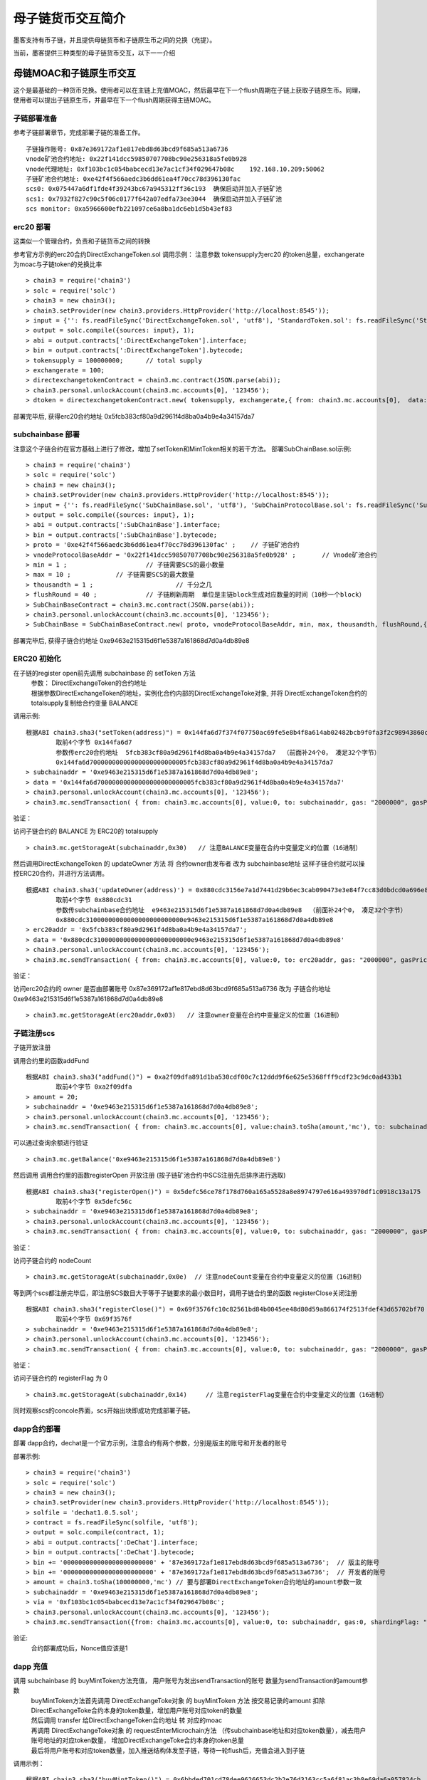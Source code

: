 母子链货币交互简介
^^^^^^^^^^^^^^^^^^

墨客支持有币子链，并且提供母链货币和子链原生币之间的兑换（充提）。

当前，墨客提供三种类型的母子链货币交互，以下一一介绍

母链MOAC和子链原生币交互
------------------------
这个是最基础的一种货币兑换。使用者可以在主链上充值MOAC，然后最早在下一个flush周期在子链上获取子链原生币。同理，使用者可以提出子链原生币，并最早在下一个flush周期获得主链MOAC。

子链部署准备
================

参考子链部署章节，完成部署子链的准备工作。
::
	子链操作账号: 0x87e369172af1e817ebd8d63bcd9f685a513a6736
	vnode矿池合约地址: 0x22f141dcc59850707708bc90e256318a5fe0b928
	vnode代理地址: 0xf103bc1c054babcecd13e7ac1cf34f029647b08c    192.168.10.209:50062
	子链矿池合约地址: 0xe42f4f566aedc3b6dd61ea4f70cc78d396130fac
	scs0: 0x075447a6df1fde4f39243bc67a945312ff36c193  确保启动并加入子链矿池
	scs1: 0x7932f827c90c5f06c0177f642a07edfa73ee3044  确保启动并加入子链矿池
	scs monitor: 0xa5966600efb221097ce6a8ba1dc6eb1d5b43ef83
	

erc20 部署
================	

这类似一个管理合约，负责和子链货币之间的转换

参考官方示例的erc20合约DirectExchangeToken.sol
调用示例： 注意参数 tokensupply为erc20 的token总量，exchangerate为moac与子链token的兑换比率
::
	> chain3 = require('chain3')
	> solc = require('solc')
	> chain3 = new chain3();
	> chain3.setProvider(new chain3.providers.HttpProvider('http://localhost:8545'));
	> input = {'': fs.readFileSync('DirectExchangeToken.sol', 'utf8'), 'StandardToken.sol': fs.readFileSync('StandardToken.sol', 'utf8'), 'ERC20.sol': fs.readFileSync('ERC20.sol', 'utf8'), 'SafeMath.sol': fs.readFileSync('SafeMath.sol', 'utf8')};
	> output = solc.compile({sources: input}, 1);                 
	> abi = output.contracts[':DirectExchangeToken'].interface;
	> bin = output.contracts[':DirectExchangeToken'].bytecode;
	> tokensupply = 100000000;      // total supply
	> exchangerate = 100;
	> directexchangetokenContract = chain3.mc.contract(JSON.parse(abi));  
	> chain3.personal.unlockAccount(chain3.mc.accounts[0], '123456');
	> dtoken = directexchangetokenContract.new( tokensupply, exchangerate,{ from: chain3.mc.accounts[0],  data: '0x' + bin,  gas:'9000000'} , function (e, contract){console.log('Contract address: ' + contract.address + ' transactionHash: ' + contract.transactionHash); });

部署完毕后, 获得erc20合约地址  0x5fcb383cf80a9d2961f4d8ba0a4b9e4a34157da7

subchainbase 部署
================	

注意这个子链合约在官方基础上进行了修改，增加了setToken和MintToken相关的若干方法。
部署SubChainBase.sol示例:
::
	> chain3 = require('chain3')
	> solc = require('solc')
	> chain3 = new chain3();
	> chain3.setProvider(new chain3.providers.HttpProvider('http://localhost:8545'));
	> input = {'': fs.readFileSync('SubChainBase.sol', 'utf8'), 'SubChainProtocolBase.sol': fs.readFileSync('SubChainProtocolBase.sol', 'utf8')};
	> output = solc.compile({sources: input}, 1);			
	> abi = output.contracts[':SubChainBase'].interface;
	> bin = output.contracts[':SubChainBase'].bytecode;
	> proto = '0xe42f4f566aedc3b6dd61ea4f70cc78d396130fac' ;    // 子链矿池合约 
	> vnodeProtocolBaseAddr = '0x22f141dcc59850707708bc90e256318a5fe0b928' ;       // Vnode矿池合约 
	> min = 1 ;			// 子链需要SCS的最小数量
	> max = 10 ;		// 子链需要SCS的最大数量
	> thousandth = 1 ;			// 千分之几
	> flushRound = 40 ;     	// 子链刷新周期  单位是主链block生成对应数量的时间（10秒一个block）
	> SubChainBaseContract = chain3.mc.contract(JSON.parse(abi));  
	> chain3.personal.unlockAccount(chain3.mc.accounts[0], '123456');
	> SubChainBase = SubChainBaseContract.new( proto, vnodeProtocolBaseAddr, min, max, thousandth, flushRound,{ from: chain3.mc.accounts[0],  data: '0x' + bin,  gas:'9000000'} , function (e, contract){console.log('Contract address: ' + contract.address + ' transactionHash: ' + contract.transactionHash); });
	
部署完毕后, 获得子链合约地址  0xe9463e215315d6f1e5387a161868d7d0a4db89e8

ERC20 初始化
================
在子链的register open前先调用 subchainbase 的 setToken 方法 
 | 参数： DirectExchangeToken的合约地址
 | 根据参数DirectExchangeToken的地址，实例化合约内部的DirectExchangeToke对象, 并将 DirectExchangeToken合约的totalsupply复制给合约变量 BALANCE 

调用示例: 
::
	根据ABI chain3.sha3("setToken(address)") = 0x144fa6d7f374f07750ac69fe5e8b4f8a614ab02482bcb9f0fa3f2c98943860c6
		取前4个字节 0x144fa6d7  
		参数传erc20合约地址  5fcb383cf80a9d2961f4d8ba0a4b9e4a34157da7  （前面补24个0， 凑足32个字节）  
		0x144fa6d70000000000000000000000005fcb383cf80a9d2961f4d8ba0a4b9e4a34157da7
	> subchainaddr = '0xe9463e215315d6f1e5387a161868d7d0a4db89e8';
	> data = '0x144fa6d70000000000000000000000005fcb383cf80a9d2961f4d8ba0a4b9e4a34157da7'
	> chain3.personal.unlockAccount(chain3.mc.accounts[0], '123456');
	> chain3.mc.sendTransaction( { from: chain3.mc.accounts[0], value:0, to: subchainaddr, gas: "2000000", gasPrice: chain3.mc.gasPrice, data: data});
			
验证：  

访问子链合约的 BALANCE 为 ERC20的 totalsupply 
::	
	> chain3.mc.getStorageAt(subchainaddr,0x30)   // 注意BALANCE变量在合约中变量定义的位置（16进制）

	
然后调用DirectExchangeToken 的 updateOwner 方法 将 合约owner由发布者 改为 subchainbase地址
这样子链合约就可以操控ERC20合约，并进行方法调用。
::
	根据ABI chain3.sha3('updateOwner(address)') = 0x880cdc3156e7a1d7441d29b6ec3cab090473e3e84f7cc83d0bdcd0a696e8064b
		取前4个字节 0x880cdc31
		参数传subchainbase合约地址  e9463e215315d6f1e5387a161868d7d0a4db89e8  （前面补24个0， 凑足32个字节）  
		0x880cdc31000000000000000000000000e9463e215315d6f1e5387a161868d7d0a4db89e8
	> erc20addr = '0x5fcb383cf80a9d2961f4d8ba0a4b9e4a34157da7';
	> data = '0x880cdc31000000000000000000000000e9463e215315d6f1e5387a161868d7d0a4db89e8'
	> chain3.personal.unlockAccount(chain3.mc.accounts[0], '123456');
	> chain3.mc.sendTransaction( { from: chain3.mc.accounts[0], value:0, to: erc20addr, gas: "2000000", gasPrice: chain3.mc.gasPrice, data: data});

验证：  

访问erc20合约的 owner 是否由部署账号 0x87e369172af1e817ebd8d63bcd9f685a513a6736 改为 子链合约地址  0xe9463e215315d6f1e5387a161868d7d0a4db89e8
::	
	> chain3.mc.getStorageAt(erc20addr,0x03)   // 注意owner变量在合约中变量定义的位置（16进制）
			
			
子链注册scs
================	


子链开放注册

调用合约里的函数addFund
::	
	根据ABI chain3.sha3("addFund()") = 0xa2f09dfa891d1ba530cdf00c7c12ddd9f6e625e5368fff9cdf23c9dc0ad433b1
		取前4个字节 0xa2f09dfa 
	> amount = 20;
	> subchainaddr = '0xe9463e215315d6f1e5387a161868d7d0a4db89e8';
	> chain3.personal.unlockAccount(chain3.mc.accounts[0], '123456');
	> chain3.mc.sendTransaction( { from: chain3.mc.accounts[0], value:chain3.toSha(amount,'mc'), to: subchainaddr, gas: "2000000", gasPrice: chain3.mc.gasPrice, data: '0xa2f09dfa'});

可以通过查询余额进行验证  
::		
	> chain3.mc.getBalance('0xe9463e215315d6f1e5387a161868d7d0a4db89e8')
		
然后调用  调用合约里的函数registerOpen 开放注册 (按子链矿池合约中SCS注册先后排序进行选取)
::
	根据ABI chain3.sha3("registerOpen()") = 0x5defc56ce78f178d760a165a5528a8e8974797e616a493970df1c0918c13a175
		取前4个字节 0x5defc56c 
	> subchainaddr = '0xe9463e215315d6f1e5387a161868d7d0a4db89e8';
	> chain3.personal.unlockAccount(chain3.mc.accounts[0], '123456');
	> chain3.mc.sendTransaction( { from: chain3.mc.accounts[0], value:0, to: subchainaddr, gas: "2000000", gasPrice: chain3.mc.gasPrice, data: '0x5defc56c'});				

	
验证：  

访问子链合约的 nodeCount
::
	> chain3.mc.getStorageAt(subchainaddr,0x0e)  // 注意nodeCount变量在合约中变量定义的位置（16进制）



等到两个scs都注册完毕后，即注册SCS数目大于等于子链要求的最小数目时，调用子链合约里的函数 registerClose关闭注册
::
	根据ABI chain3.sha3("registerClose()") = 0x69f3576fc10c82561bd84b0045ee48d80d59a866174f2513fdef43d65702bf70
		取前4个字节 0x69f3576f 
	> subchainaddr = '0xe9463e215315d6f1e5387a161868d7d0a4db89e8';
	> chain3.personal.unlockAccount(chain3.mc.accounts[0], '123456');
	> chain3.mc.sendTransaction( { from: chain3.mc.accounts[0], value:0, to: subchainaddr, gas: "2000000", gasPrice: chain3.mc.gasPrice, data: '0x69f3576f'});
			
验证：  

访问子链合约的 registerFlag 为 0
::
	> chain3.mc.getStorageAt(subchainaddr,0x14)	// 注意registerFlag变量在合约中变量定义的位置（16进制）
	
同时观察scs的concole界面，scs开始出块即成功完成部署子链。
	
dapp合约部署
================		
部署 dapp合约，dechat是一个官方示例，注意合约有两个参数，分别是版主的账号和开发者的账号

部署示例:
::
	> chain3 = require('chain3')
	> solc = require('solc')
	> chain3 = new chain3();
	> chain3.setProvider(new chain3.providers.HttpProvider('http://localhost:8545'));
	> solfile = 'dechat1.0.5.sol';
	> contract = fs.readFileSync(solfile, 'utf8');
	> output = solc.compile(contract, 1);                    
	> abi = output.contracts[':DeChat'].interface;
	> bin = output.contracts[':DeChat'].bytecode;	
	> bin += '000000000000000000000000' + '87e369172af1e817ebd8d63bcd9f685a513a6736';  // 版主的账号
	> bin += '000000000000000000000000' + '87e369172af1e817ebd8d63bcd9f685a513a6736';  // 开发者的账号
	> amount = chain3.toSha(100000000,'mc') // 要与部署DirectExchangeToken合约地址的amount参数一致
	> subchainaddr = '0xe9463e215315d6f1e5387a161868d7d0a4db89e8';
	> via = '0xf103bc1c054babcecd13e7ac1cf34f029647b08c'; 
	> chain3.personal.unlockAccount(chain3.mc.accounts[0], '123456');
	> chain3.mc.sendTransaction({from: chain3.mc.accounts[0], value:0, to: subchainaddr, gas:0, shardingFlag: "0x1", data: '0x' + bin, nonce: 0, via: via, });
			
验证: 
 | 合约部署成功后，Nonce值应该是1   		
		
dapp 充值
================		
	
调用 subchainbase 的 buyMintToken方法充值， 用户账号为发出sendTransaction的账号 数量为sendTransaction的amount参数
 | buyMintToken方法首先调用 DirectExchangeToke对象 的 buyMintToken 方法  按交易记录的amount 扣除DirectExchangeToke合约本身的token数量，增加用户账号对应token的数量
 
 | 然后调用 transfer 给DirectExchangeToken合约地址 转 对应的moac 
 
 | 再调用 DirectExchangeToke对象 的 requestEnterMicrochain方法 （传subchainbase地址和对应token数量），减去用户账号地址的对应token数量， 增加DirectExchangeToke合约本身的token总量
 
 | 最后将用户账号和对应token数量，加入推送结构体发至子链，等待一轮flush后，充值会进入到子链

调用示例：
::
	根据ABI chain3.sha3("buyMintToken()") = 0x6bbded701cd78dee9626653dc2b2e76d3163cc5a6f81ac3b8e69da6a057824cb
		取前4个字节 0x6bbded70
	> amount = 100;
	> nonce = 1	  // 调用ScsRPCMethod.GetNonce获得
	> subchainaddr = '0xe9463e215315d6f1e5387a161868d7d0a4db89e8';
	> chain3.personal.unlockAccount(chain3.mc.accounts[0], '123456');
	> chain3.mc.sendTransaction( { nonce: nonce, from: chain3.mc.accounts[0], value: chain3.toSha(amount,'mc'), to: subchainaddr, gas:0, shardingFlag:'0x1',  data: '0x6bbded70', via: via});
			
验证：  
 | 检查账号的moac是否减少:    > chain3.mc.getBalance(chain3.mc.accounts[0])
 | 检查子链的token是否增加:  调用monitor的方法 ScsRPCMethod.GetBalance 获得子链token


dapp 提币
================					

调用 dapp合约 的 redeemFromMicroChain方法， 用户账号为发出sendTransaction的账号 数量为sendTransaction的amount参数
 | redeemFromMicroChain方法将用户账号和对应token数量加入推送结构体redeem，等待一轮flush后，自动会调用子链合约的redeemFromMicroChain方法
 
 | 然后子链合约自动调用DirectExchangeToke对象的 redeemFromMicroChain 方法，扣除DirectExchangeToke合约本身的token数量，增加用户账号对应token的数量 
 
 | 最后自动调用subchainbase的sellMintToken 方法，自动调用DirectExchangeToke对象的 sellMintToken  兑换moac

调用示例：
::
	根据ABI chain3.sha3("redeemFromMicroChain()") = 0x89739c5bf1ef36273bf0e7aeb59ffe71213a58e1f01965e75662cb21b03abb13
	取前4个字节 0x89739c5b
	> nonce = 1	  // 调用ScsRPCMethod.GetNonce获得
	> subchainaddr = '0x1195cd9769692a69220312e95192e0dcb6a4ec09';
	> via = '0xf103bc1c054babcecd13e7ac1cf34f029647b08c';
	> chain3.personal.unlockAccount(chain3.mc.accounts[0], '123456');
	> chain3.mc.sendTransaction( { nonce: nonce, from: chain3.mc.accounts[0], value:0, to: subchainaddr, gas:0, shardingFlag:'0x1', data: '0x89739c5b', via: via,});
	
	
验证：  
 | 检查账号的moac是否增加:    > chain3.mc.getBalance(chain3.mc.accounts[0])
 | 检查子链的token是否减少:  调用monitor的方法 ScsRPCMethod.GetBalance 获得子链token

 
 
母链ERC20和子链原生币交互
-------------------------
这是非常通用的一种货币兑换。使用者可以使用预先已经部署好的ERC20，或者当场部署一个主链ERC20，和子链的原生币进行兑换。


子链部署准备
================

参考子链部署章节，完成部署子链的准备工作。
::
	子链操作账号: 0x87e369172af1e817ebd8d63bcd9f685a513a6736
	vnode矿池合约地址: 0x22f141dcc59850707708bc90e256318a5fe0b928
	vnode代理地址: 0xf103bc1c054babcecd13e7ac1cf34f029647b08c    192.168.10.209:50062
	子链矿池合约地址: 0xe42f4f566aedc3b6dd61ea4f70cc78d396130fac
	scs0: 	0xd81043d85c9c959d2925958c54c1a49c7bfd1fc8  确保启动并加入子链矿池
	scs1: 	0xe767059d768fcef12e527fab63fda68cc13e24b3  确保启动并加入子链矿池
	scs monitor: 	0x0964e5d73d6a40f2fc707aa3e1361028a34923f0
	
	
erc20 部署
================	

默认一个标准的erc20合约，通过allowance，transferFrom，balanceOf，transfer等标准的方法支持货币的转移。

参考官方示例的erc20合约erc20.sol，默认decimals为6，totalSupply为100000000乘以10的6次方。
调用示例：
::
	> chain3 = require('chain3')
	> solc = require('solc')
	> chain3 = new chain3();
	> chain3.setProvider(new chain3.providers.HttpProvider('http://localhost:8545'));
	> solfile = 'erc20.sol';
	> contract = fs.readFileSync(solfile, 'utf8');
	> output = solc.compile(contract, 1);            
	> abi = output.contracts[':TestCoin'].interface;
	> bin = output.contracts[':TestCoin'].bytecode;
	> erc20Contract = chain3.mc.contract(JSON.parse(abi));  
	> chain3.personal.unlockAccount(chain3.mc.accounts[0], '123456');
	> dtoken = erc20Contract.new( { from: chain3.mc.accounts[0],  data: '0x' + bin,  gas:'9000000'} , function (e, contract){console.log('Contract address: ' + contract.address + ' transactionHash: ' + contract.transactionHash); });

部署完毕后, 获得erc20合约地址  0x5042086887a86151945d2c2bb60628addf49d48c

验证： 调用合约balanceOf方法查询部署者的余额，应该是10的14次方

	> contractInstance = erc20Contract.at('0x5042086887a86151945d2c2bb60628addf49d48c')
	> contractInstance.balanceOf.call('0x87e369172af1e817ebd8d63bcd9f685a513a6736')
	

subchainbase 部署
================	

注意这个子链合约在官方基础上进行了修改，增加了erc20合约地址和兑换比例的参数
部署SubChainBase.sol示例:
::
	> chain3 = require('chain3')
	> solc = require('solc')
	> chain3 = new chain3();
	> chain3.setProvider(new chain3.providers.HttpProvider('http://localhost:8545'));
	> input = {'': fs.readFileSync('SubChainBase.sol', 'utf8'), 'SubChainProtocolBase.sol':fs.readFileSync('SubChainProtocolBase.sol', 'utf8')};
	> output = solc.compile({sources: input}, 1);			
	> abi = output.contracts[':SubChainBase'].interface;
	> bin = output.contracts[':SubChainBase'].bytecode;
	> proto = '0xe42f4f566aedc3b6dd61ea4f70cc78d396130fac' ;    // 子链矿池合约 
	> vnodeProtocolBaseAddr = '0x22f141dcc59850707708bc90e256318a5fe0b928' ;       // Vnode矿池合约 
	> ercAddr = '0x5042086887a86151945d2c2bb60628addf49d48c';     // erc20合约地址
	> ercRate = 100;    // 兑换比率
	> min = 1 ;			// 子链需要SCS的最小数量
	> max = 10 ;		// 子链需要SCS的最大数量
	> thousandth = 1 ;			// 千分之几
	> flushRound = 40 ;     	// 子链刷新周期  单位是主链block生成对应数量的时间（10秒一个block）
	> SubChainBaseContract = chain3.mc.contract(JSON.parse(abi));  
	> chain3.personal.unlockAccount(chain3.mc.accounts[0], '123456');
	> SubChainBase = SubChainBaseContract.new( proto, vnodeProtocolBaseAddr, ercAddr, ercRate, min, max, thousandth, flushRound,{ from: chain3.mc.accounts[0],  data: '0x' + bin,  gas:'9000000'} , function (e, contract){console.log('Contract address: ' + contract.address + ' transactionHash: ' + contract.transactionHash); });
	
部署完毕后, 获得子链合约地址  0xb877bf4e4cc94fd9168313e00047b77217760930



验证：  

访问子链合约的 BALANCE 为 ERC20的 totalsupply 
::	
	> subchainaddr = '0xb877bf4e4cc94fd9168313e00047b77217760930';
	> chain3.mc.getStorageAt(subchainaddr,0x30)   // 注意BALANCE变量在合约中变量定义的位置（16进制） 1ed09bead87c0378d8e6400000000
	应该是10的34次方  (14 + 2 + 18)

			
子链注册scs
================	


子链开放注册

调用合约里的函数addFund
::	
	根据ABI chain3.sha3("addFund()") = 0xa2f09dfa891d1ba530cdf00c7c12ddd9f6e625e5368fff9cdf23c9dc0ad433b1
		取前4个字节 0xa2f09dfa 
	> amount = 20;
	> subchainaddr = '0xb877bf4e4cc94fd9168313e00047b77217760930';
	> chain3.personal.unlockAccount(chain3.mc.accounts[0], '123456');
	> chain3.mc.sendTransaction( { from: chain3.mc.accounts[0], value:chain3.toSha(amount,'mc'), to: subchainaddr, gas: "2000000", gasPrice: chain3.mc.gasPrice, data: '0xa2f09dfa'});

可以通过查询余额进行验证  
::		
	> chain3.mc.getBalance('0xb877bf4e4cc94fd9168313e00047b77217760930')
		
然后调用  调用合约里的函数registerOpen 开放注册 (按子链矿池合约中SCS注册先后排序进行选取)
::
	根据ABI chain3.sha3("registerOpen()") = 0x5defc56ce78f178d760a165a5528a8e8974797e616a493970df1c0918c13a175
		取前4个字节 0x5defc56c 
	> subchainaddr = '0xb877bf4e4cc94fd9168313e00047b77217760930';
	> chain3.personal.unlockAccount(chain3.mc.accounts[0], '123456');
	> chain3.mc.sendTransaction( { from: chain3.mc.accounts[0], value:0, to: subchainaddr, gas: "2000000", gasPrice: chain3.mc.gasPrice, data: '0x5defc56c'});				

验证：  

访问子链合约的 nodeCount
::
	> chain3.mc.getStorageAt(subchainaddr,0x0e)  // 注意nodeCount变量在合约中变量定义的位置（16进制）


等到两个scs都注册完毕后，即注册SCS数目大于等于子链要求的最小数目时，调用子链合约里的函数 registerClose关闭注册
::
	根据ABI chain3.sha3("registerClose()") = 0x69f3576fc10c82561bd84b0045ee48d80d59a866174f2513fdef43d65702bf70
		取前4个字节 0x69f3576f 
	> subchainaddr = '0xb877bf4e4cc94fd9168313e00047b77217760930';
	> chain3.personal.unlockAccount(chain3.mc.accounts[0], '123456');
	> chain3.mc.sendTransaction( { from: chain3.mc.accounts[0], value:0, to: subchainaddr, gas: "2000000", gasPrice: chain3.mc.gasPrice, data: '0x69f3576f'});
			
验证：  

访问子链合约的 registerFlag 为 0
::
	> chain3.mc.getStorageAt(subchainaddr,0x14)	// 注意registerFlag变量在合约中变量定义的位置（16进制）
	
同时观察scs的concole界面，scs开始出块即成功完成部署子链。
	
dapp合约部署
================		
部署 dapp合约，dechat是一个官方示例，注意合约有两个参数，分别是版主的账号和开发者的账号

部署示例:
::
	> chain3 = require('chain3')
	> solc = require('solc')
	> chain3 = new chain3();
	> chain3.setProvider(new chain3.providers.HttpProvider('http://localhost:8545'));
	> solfile = 'dechat1.0.5.sol';
	> contract = fs.readFileSync(solfile, 'utf8');
	> output = solc.compile(contract, 1);                    
	> abi = output.contracts[':DeChat'].interface;
	> bin = output.contracts[':DeChat'].bytecode;	
	> bin += '000000000000000000000000' + '87e369172af1e817ebd8d63bcd9f685a513a6736';  // 版主的账号
	> bin += '000000000000000000000000' + '87e369172af1e817ebd8d63bcd9f685a513a6736';  // 开发者的账号
	> amount = chain3.toSha(100000000,'mc') // dapp合约地址的token数量，与erc20的amount一致
	> subchainaddr = '0xb877bf4e4cc94fd9168313e00047b77217760930';
	> via = '0xf103bc1c054babcecd13e7ac1cf34f029647b08c'; 
	> chain3.personal.unlockAccount(chain3.mc.accounts[0], '123456');
	> chain3.mc.sendTransaction({from: chain3.mc.accounts[0], value:amount, to: subchainaddr, gas:0, shardingFlag: "0x1", data: '0x' + bin, nonce: 0, via: via, });

	
验证: 
 | 在 scs 的_logs目录下搜索日志文件，查找"created contract address"，找到dapp合约地址:6ab296062d8a147297851719682fb5ffe081f1d3
 | 调用monitor的方法 ScsRPCMethod.GetBalance 查询对应dapp合约地址的余额，应该等于erc20总量。
		
dapp 充值
================		
	
调用 subchainbase 的 buyMintToken方法充值， 用户账号为发出sendTransaction的账号 ，参数分别为子链合约地址和token数量。
 | buyMintToken方法首先调用erc20合约的allowance检查授权，并调用transferFrom方法将token从用户账号地址转到合约地址
 
 | 然后自动调用requestEnterMicrochain方法，将用户账号和对应token数量，加入推送结构体发至子链，等待一轮flush后，充值会进入到子链

调用示例：
::
	> subchainaddr = '0xb877bf4e4cc94fd9168313e00047b77217760930';
	> data = contractInstance.buyMintToken.getData(subchainaddr, 100)
	> chain3.personal.unlockAccount(chain3.mc.accounts[0], '123456');
	> chain3.mc.sendTransaction( { from: chain3.mc.accounts[0], value: 0, to: subchainaddr, gas: "2000000", gasPrice: chain3.mc.gasPrice, data: data});
			
验证：  
 | 检查账号的erc20 token是否减少:    调用erc20合约的balanceOf方法
 | 检查子链的token是否增加:  调用monitor的方法 ScsRPCMethod.GetBalance 获得子链token


dapp 提币
================					

调用 dapp合约 的 redeemFromMicroChain方法， 用户账号为发出sendTransaction的账号 数量为sendTransaction的amount参数
 | redeemFromMicroChain方法将用户账号和对应token数量加入推送结构体redeem，等待一轮flush后，自动会调用子链合约的redeemFromMicroChain方法
 
 | 调用erc20合约的transfer给用户账号转对应的token数量

调用示例：
::
	根据ABI chain3.sha3("redeemFromMicroChain()") = 0x89739c5bf1ef36273bf0e7aeb59ffe71213a58e1f01965e75662cb21b03abb13
	取前4个字节 0x89739c5b
	> nonce = 1	  // 调用ScsRPCMethod.GetNonce获得
	> subchainaddr = '0xb877bf4e4cc94fd9168313e00047b77217760930';
	> via = '0xf103bc1c054babcecd13e7ac1cf34f029647b08c';
	> chain3.personal.unlockAccount(chain3.mc.accounts[0], '123456');
	> chain3.mc.sendTransaction( { nonce: nonce, from: chain3.mc.accounts[0], value:0, to: subchainaddr, gas:0, shardingFlag:'0x1', data: '0x89739c5b', via: via,});
	
	
验证：  
 | 检查账号的erc20 token是否增加:    调用erc20合约的balanceOf方法
 | 检查子链的token是否减少:  调用monitor的方法 ScsRPCMethod.GetBalance 获得子链token


ATO方式
----------------------
TODO